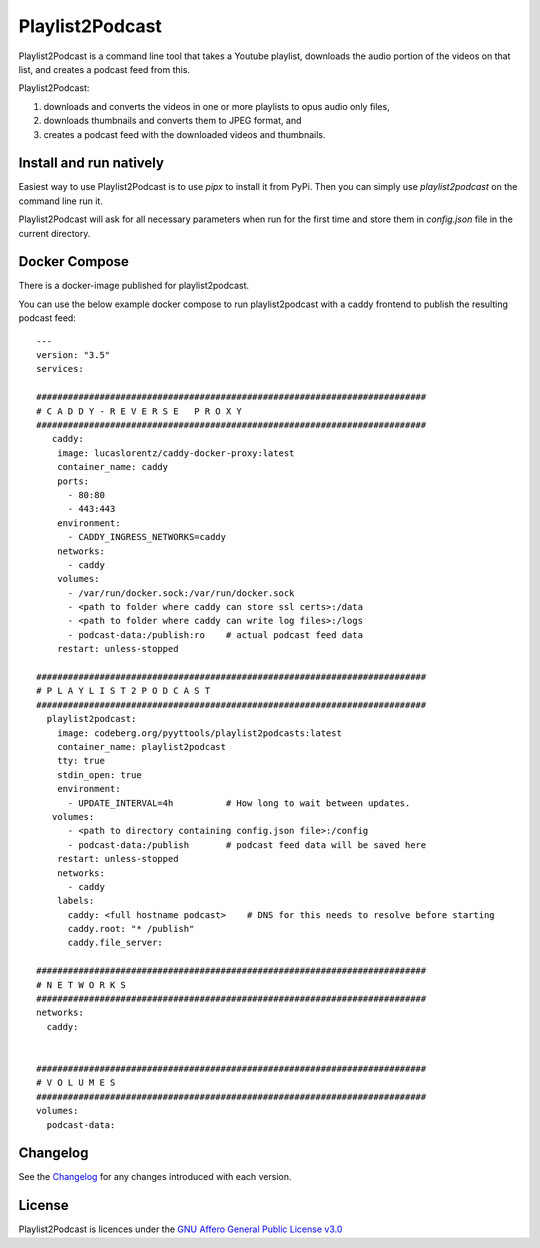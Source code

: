 Playlist2Podcast
================

|Repo| |Downloads| |Code style| |Checked with| |PyPI - Python Version| |PyPI - Wheel|
|CI - Woodpecker| |AGPL|


Playlist2Podcast is a command line tool that takes a Youtube playlist, downloads the audio portion of the videos on that
list, and creates a podcast feed from this.

Playlist2Podcast:

1) downloads and converts the videos in one or more playlists to opus audio only files,
2) downloads thumbnails and converts them to JPEG format, and
3) creates a podcast feed with the downloaded videos and thumbnails.

Install and run natively
------------------------

Easiest way to use Playlist2Podcast is to use `pipx` to install it from PyPi. Then you can simply use
`playlist2podcast` on the command line run it.

Playlist2Podcast will ask for all necessary parameters when run for the first time and store them in `config.json`
file in the current directory.

Docker Compose
--------------

There is a docker-image published for playlist2podcast.

You can use the below example docker compose to run playlist2podcast with a caddy frontend to publish the resulting podcast feed::

    ---
    version: "3.5"
    services:

    ##########################################################################
    # C A D D Y - R E V E R S E   P R O X Y
    ##########################################################################
       caddy:
        image: lucaslorentz/caddy-docker-proxy:latest
        container_name: caddy
        ports:
          - 80:80
          - 443:443
        environment:
          - CADDY_INGRESS_NETWORKS=caddy
        networks:
          - caddy
        volumes:
          - /var/run/docker.sock:/var/run/docker.sock
          - <path to folder where caddy can store ssl certs>:/data
          - <path to folder where caddy can write log files>:/logs
          - podcast-data:/publish:ro    # actual podcast feed data
        restart: unless-stopped

    ##########################################################################
    # P L A Y L I S T 2 P O D C A S T
    ##########################################################################
      playlist2podcast:
        image: codeberg.org/pyyttools/playlist2podcasts:latest
        container_name: playlist2podcast
        tty: true
        stdin_open: true
        environment:
          - UPDATE_INTERVAL=4h          # How long to wait between updates.
       volumes:
          - <path to directory containing config.json file>:/config
          - podcast-data:/publish       # podcast feed data will be saved here
        restart: unless-stopped
        networks:
          - caddy
        labels:
          caddy: <full hostname podcast>    # DNS for this needs to resolve before starting
          caddy.root: "* /publish"
          caddy.file_server:

    ##########################################################################
    # N E T W O R K S
    ##########################################################################
    networks:
      caddy:


    ##########################################################################
    # V O L U M E S
    ##########################################################################
    volumes:
      podcast-data:


Changelog
---------

See the `Changelog`_ for any changes introduced with each version.

License
-------

Playlist2Podcast is licences under the `GNU Affero General Public License v3.0`_

.. _GNU Affero General Public License v3.0: http://www.gnu.org/licenses/agpl-3.0.html

.. |AGPL| image:: https://www.gnu.org/graphics/agplv3-with-text-162x68.png
    :alt: AGLP 3 or later
    :target: https://codeberg.org/PyYtTools/Playlist2Podcasts/src/branch/main/LICENSE.md

.. |Repo| image:: https://img.shields.io/badge/repo-Codeberg.org-blue
    :alt: Repo at Codeberg
    :target: https://codeberg.org/PyYtTools/Playlist2Podcasts

.. |Downloads| image:: https://pepy.tech/badge/playlist2podcast
    :target: https://pepy.tech/project/playlist2podcast

.. |Code style| image:: https://img.shields.io/badge/code%20style-black-000000.svg
    :alt: Code Style: Black
    :target: https://github.com/psf/black

.. |Checked with| image:: https://img.shields.io/badge/pip--audit-Checked-green
    :alt: Checked with pip-audit
    :target: https://pypi.org/project/pip-audit/

.. |PyPI - Python Version| image:: https://img.shields.io/pypi/pyversions/playlist2podcast

.. |PyPI - Wheel| image:: https://img.shields.io/pypi/wheel/playlist2podcast

.. |CI - Woodpecker| image:: https://ci.codeberg.org/api/badges/PyYtTools/Playlist2Podcasts/status.svg
    :target: https://ci.codeberg.org/PyYtTools/Playlist2Podcasts

.. _Changelog: https://codeberg.org/PyYtTools/Playlist2Podcasts/src/branch/main/CHANGELOG.rst
